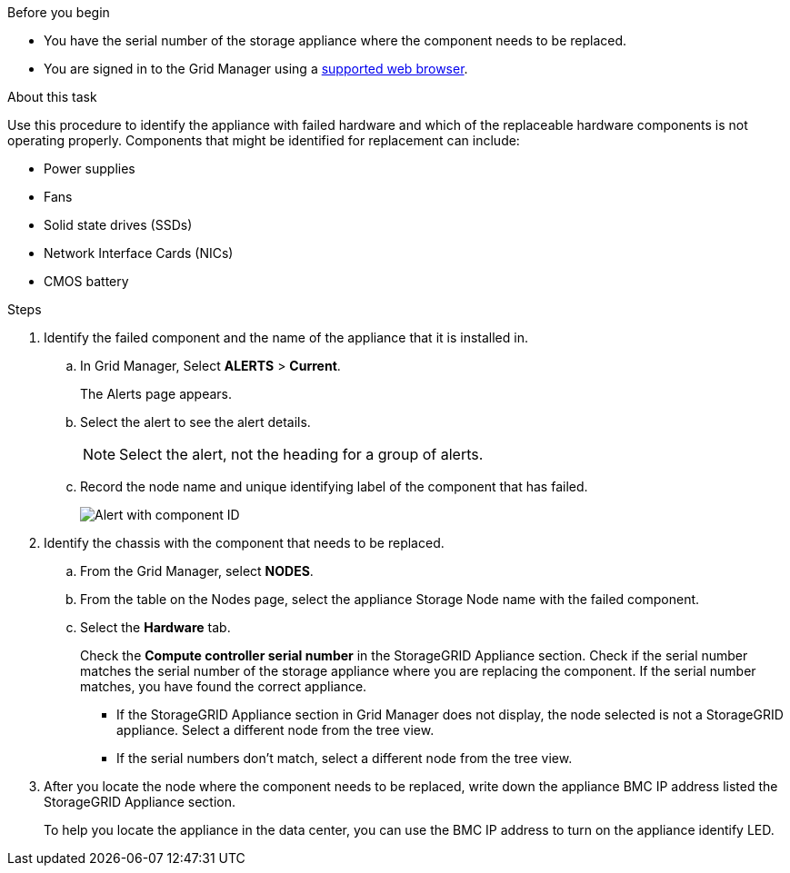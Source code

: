 // Verify component to replace for SGF6112, SG110, SG1100
// Intro and related info are in referencing topic

.Before you begin

* You have the serial number of the storage appliance where the component needs to be replaced.

* You are signed in to the Grid Manager using a https://docs.netapp.com/us-en/storagegrid-118/admin/web-browser-requirements.html[supported web browser^].

.About this task

Use this procedure to identify the appliance with failed hardware and which of the replaceable hardware components is not operating properly. Components that might be identified for replacement can include: 

* Power supplies
* Fans
* Solid state drives (SSDs)
* Network Interface Cards (NICs)
* CMOS battery

.Steps

. Identify the failed component and the name of the appliance that it is installed in. 
.. In Grid Manager, Select *ALERTS* > *Current*.
+
The Alerts page appears.

.. Select the alert to see the alert details.
+
NOTE: Select the alert, not the heading for a group of alerts.

.. Record the node name and unique identifying label of the component that has failed.
+
image::../media/nic-alert-sgf6112.jpg[Alert with component ID]

. Identify the chassis with the component that needs to be replaced.
.. From the Grid Manager, select *NODES*.
.. From the table on the Nodes page, select the appliance Storage Node name with the failed component.
.. Select the *Hardware* tab.
+
Check the *Compute controller serial number* in the StorageGRID Appliance section. Check if the serial number matches the serial number of the storage appliance where you are replacing the component. If the serial number matches, you have found the correct appliance.

 ** If the StorageGRID Appliance section in Grid Manager does not display, the node selected is not a StorageGRID appliance. Select a different node from the tree view.
 ** If the serial numbers don't match, select a different node from the tree view.

. After you locate the node where the component needs to be replaced, write down the appliance BMC IP address listed the StorageGRID Appliance section.
+
To help you locate the appliance in the data center, you can use the BMC IP address to turn on the appliance identify LED.
